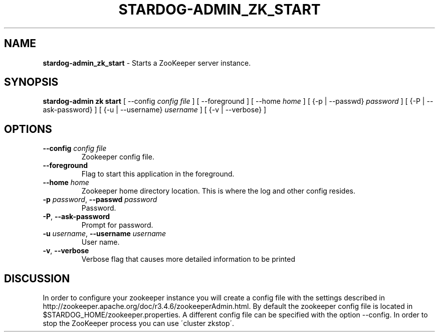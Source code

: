 .\" generated with Ronn/v0.7.3
.\" http://github.com/rtomayko/ronn/tree/0.7.3
.
.TH "STARDOG\-ADMIN_ZK_START" "8" "January 2018" "Stardog Union" "stardog-admin"
.
.SH "NAME"
\fBstardog\-admin_zk_start\fR \- Starts a ZooKeeper server instance\.
.
.SH "SYNOPSIS"
\fBstardog\-admin\fR \fBzk\fR \fBstart\fR [ \-\-config \fIconfig file\fR ] [ \-\-foreground ] [ \-\-home \fIhome\fR ] [ {\-p | \-\-passwd} \fIpassword\fR ] [ {\-P | \-\-ask\-password} ] [ {\-u | \-\-username} \fIusername\fR ] [ {\-v | \-\-verbose} ]
.
.SH "OPTIONS"
.
.TP
\fB\-\-config\fR \fIconfig file\fR
Zookeeper config file\.
.
.TP
\fB\-\-foreground\fR
Flag to start this application in the foreground\.
.
.TP
\fB\-\-home\fR \fIhome\fR
Zookeeper home directory location\. This is where the log and other config resides\.
.
.TP
\fB\-p\fR \fIpassword\fR, \fB\-\-passwd\fR \fIpassword\fR
Password\.
.
.TP
\fB\-P\fR, \fB\-\-ask\-password\fR
Prompt for password\.
.
.TP
\fB\-u\fR \fIusername\fR, \fB\-\-username\fR \fIusername\fR
User name\.
.
.TP
\fB\-v\fR, \fB\-\-verbose\fR
Verbose flag that causes more detailed information to be printed
.
.SH "DISCUSSION"
In order to configure your zookeeper instance you will create a config file with the settings described in http://zookeeper\.apache\.org/doc/r3\.4\.6/zookeeperAdmin\.html\. By default the zookeeper config file is located in $STARDOG_HOME/zookeeper\.properties\. A different config file can be specified with the option \-\-config\. In order to stop the ZooKeeper process you can use \'cluster zkstop\'\.
